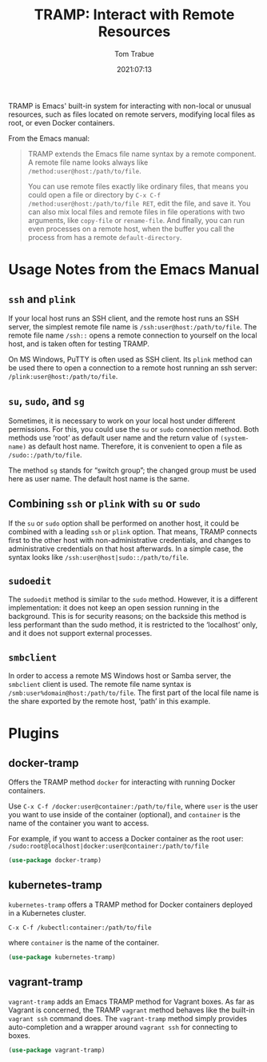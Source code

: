 #+title:    TRAMP: Interact with Remote Resources
#+author:   Tom Trabue
#+email:    tom.trabue@gmail.com
#+date:     2021:07:13
#+property: header-args:emacs-lisp :lexical t
#+tags:
#+STARTUP: fold

TRAMP is Emacs' built-in system for interacting with non-local or unusual
resources, such as files located on remote servers, modifying local files as
root, or even Docker containers.

From the Emacs manual:

 #+BEGIN_QUOTE
TRAMP extends the Emacs file name syntax by a remote component. A remote file
name looks always like =/method:user@host:/path/to/file=.

You can use remote files exactly like ordinary files, that means you could open
a file or directory by =C-x C-f /method:user@host:/path/to/file RET=, edit the
file, and save it. You can also mix local files and remote files in file
operations with two arguments, like =copy-file= or =rename-file=. And finally,
you can run even processes on a remote host, when the buffer you call the
process from has a remote =default-directory=.
 #+END_QUOTE

* Usage Notes from the Emacs Manual
** =ssh= and =plink=
   If your local host runs an SSH client, and the remote host runs an SSH
   server, the simplest remote file name is =/ssh:user@host:/path/to/file=. The
   remote file name =/ssh::= opens a remote connection to yourself on the local
   host, and is taken often for testing TRAMP.

   On MS Windows, PuTTY is often used as SSH client. Its =plink= method can be
   used there to open a connection to a remote host running an ssh server:
   =/plink:user@host:/path/to/file=.

** =su=, =sudo=, and =sg=
   Sometimes, it is necessary to work on your local host under different
   permissions. For this, you could use the =su= or =sudo= connection
   method. Both methods use ‘root’ as default user name and the return value of
   =(system-name)= as default host name. Therefore, it is convenient to open a
   file as =/sudo::/path/to/file=.

   The method =sg= stands for “switch group”; the changed group must be used
   here as user name. The default host name is the same.
** Combining =ssh= or =plink= with =su= or =sudo=
   If the =su= or =sudo= option shall be performed on another host, it could be
   combined with a leading =ssh= or =plink= option. That means, TRAMP connects
   first to the other host with non-administrative credentials, and changes to
   administrative credentials on that host afterwards. In a simple case, the
   syntax looks like =/ssh:user@host|sudo::/path/to/file=.
** =sudoedit=
   The =sudoedit= method is similar to the =sudo= method. However, it is a
   different implementation: it does not keep an open session running in the
   background. This is for security reasons; on the backside this method is less
   performant than the sudo method, it is restricted to the ‘localhost’ only,
   and it does not support external processes.
** =smbclient=
   In order to access a remote MS Windows host or Samba server, the =smbclient=
   client is used. The remote file name syntax is
   =/smb:user%domain@host:/path/to/file=. The first part of the local file name
   is the share exported by the remote host, ‘path’ in this example.
* Plugins
** docker-tramp
   Offers the TRAMP method =docker= for interacting with running Docker
   containers.

   Use =C-x C-f /docker:user@container:/path/to/file=, where =user= is the user
   you want to use inside of the container (optional), and =container= is the
   name of the container you want to access.

   For example, if you want to access a Docker container as the root user:
   =/sudo:root@localhost|docker:user@container:/path/to/file=

   #+begin_src emacs-lisp
     (use-package docker-tramp)
   #+end_src

** kubernetes-tramp
   =kubernetes-tramp= offers a TRAMP method for Docker containers deployed in a
   Kubernetes cluster.

  =C-x C-f /kubectl:container:/path/to/file=

  where =container= is the name of the container.

   #+begin_src emacs-lisp
     (use-package kubernetes-tramp)
   #+end_src

** vagrant-tramp
   =vagrant-tramp= adds an Emacs TRAMP method for Vagrant boxes. As far as
   Vagrant is concerned, the TRAMP =vagrant= method behaves like the built-in
   =vagrant ssh= command does. The =vagrant-tramp= method simply provides
   auto-completion and a wrapper around =vagrant ssh= for connecting to boxes.

   #+begin_src emacs-lisp
     (use-package vagrant-tramp)
   #+end_src
